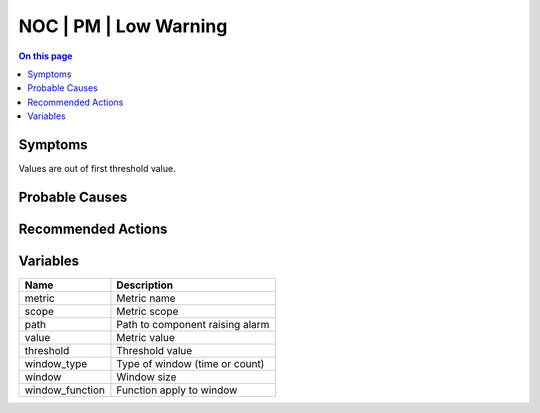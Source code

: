 .. _alarm-class-noc-pm-low-warning:

======================
NOC | PM | Low Warning
======================
.. contents:: On this page
    :local:
    :backlinks: none
    :depth: 1
    :class: singlecol

Symptoms
--------
Values are out of first threshold value.

Probable Causes
---------------
.. todo::
    Describe NOC | PM | Low Warning probable causes

Recommended Actions
-------------------
.. todo::
    Describe NOC | PM | Low Warning recommended actions

Variables
----------
==================== ==================================================
Name                 Description
==================== ==================================================
metric               Metric name
scope                Metric scope
path                 Path to component raising alarm
value                Metric value
threshold            Threshold value
window_type          Type of window (time or count)
window               Window size
window_function      Function apply to window
==================== ==================================================
